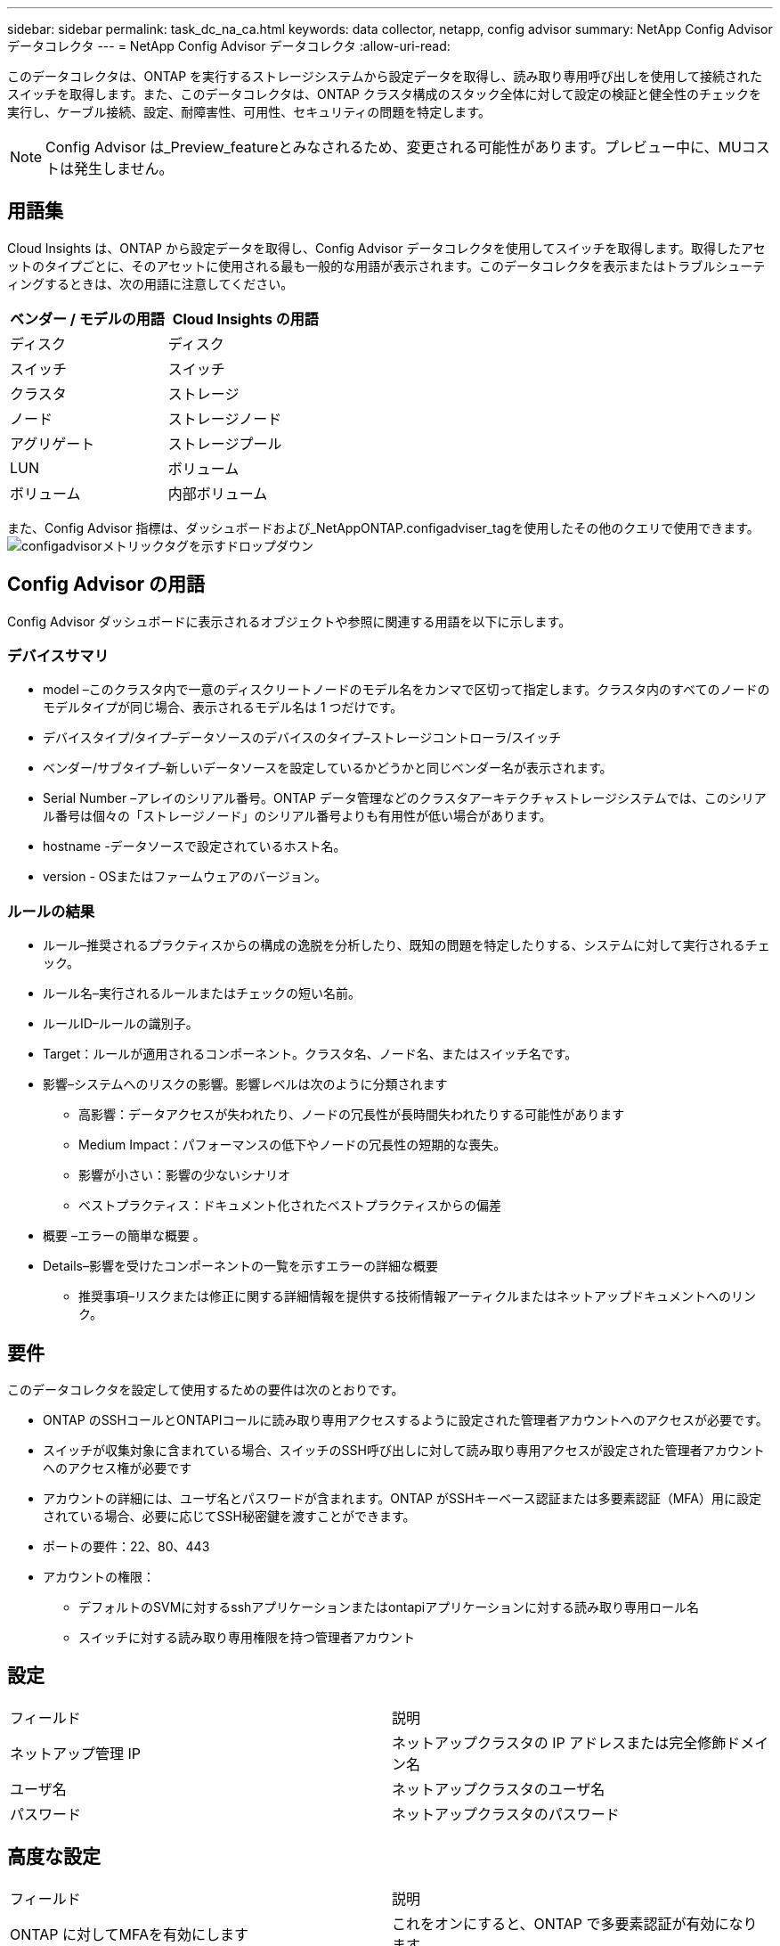 ---
sidebar: sidebar 
permalink: task_dc_na_ca.html 
keywords: data collector, netapp, config advisor 
summary: NetApp Config Advisor データコレクタ 
---
= NetApp Config Advisor データコレクタ
:allow-uri-read: 


[role="lead"]
このデータコレクタは、ONTAP を実行するストレージシステムから設定データを取得し、読み取り専用呼び出しを使用して接続されたスイッチを取得します。また、このデータコレクタは、ONTAP クラスタ構成のスタック全体に対して設定の検証と健全性のチェックを実行し、ケーブル接続、設定、耐障害性、可用性、セキュリティの問題を特定します。


NOTE: Config Advisor は_Preview_featureとみなされるため、変更される可能性があります。プレビュー中に、MUコストは発生しません。



== 用語集

Cloud Insights は、ONTAP から設定データを取得し、Config Advisor データコレクタを使用してスイッチを取得します。取得したアセットのタイプごとに、そのアセットに使用される最も一般的な用語が表示されます。このデータコレクタを表示またはトラブルシューティングするときは、次の用語に注意してください。

[cols="2*"]
|===
| ベンダー / モデルの用語 | Cloud Insights の用語 


| ディスク | ディスク 


| スイッチ | スイッチ 


| クラスタ | ストレージ 


| ノード | ストレージノード 


| アグリゲート | ストレージプール 


| LUN | ボリューム 


| ボリューム | 内部ボリューム 
|===
また、Config Advisor 指標は、ダッシュボードおよび_NetAppONTAP.configadviser_tagを使用したその他のクエリで使用できます。image:ConfigAdvisorTags.png["configadvisorメトリックタグを示すドロップダウン"]



== Config Advisor の用語

Config Advisor ダッシュボードに表示されるオブジェクトや参照に関連する用語を以下に示します。



=== デバイスサマリ

* model –このクラスタ内で一意のディスクリートノードのモデル名をカンマで区切って指定します。クラスタ内のすべてのノードのモデルタイプが同じ場合、表示されるモデル名は 1 つだけです。
* デバイスタイプ/タイプ–データソースのデバイスのタイプ–ストレージコントローラ/スイッチ
* ベンダー/サブタイプ–新しいデータソースを設定しているかどうかと同じベンダー名が表示されます。
* Serial Number –アレイのシリアル番号。ONTAP データ管理などのクラスタアーキテクチャストレージシステムでは、このシリアル番号は個々の「ストレージノード」のシリアル番号よりも有用性が低い場合があります。
* hostname -データソースで設定されているホスト名。
* version - OSまたはファームウェアのバージョン。




=== ルールの結果

* ルール–推奨されるプラクティスからの構成の逸脱を分析したり、既知の問題を特定したりする、システムに対して実行されるチェック。
* ルール名–実行されるルールまたはチェックの短い名前。
* ルールID–ルールの識別子。
* Target：ルールが適用されるコンポーネント。クラスタ名、ノード名、またはスイッチ名です。
* 影響–システムへのリスクの影響。影響レベルは次のように分類されます
+
** 高影響：データアクセスが失われたり、ノードの冗長性が長時間失われたりする可能性があります
** Medium Impact：パフォーマンスの低下やノードの冗長性の短期的な喪失。
** 影響が小さい：影響の少ないシナリオ
** ベストプラクティス：ドキュメント化されたベストプラクティスからの偏差


* 概要 –エラーの簡単な概要 。
* Details–影響を受けたコンポーネントの一覧を示すエラーの詳細な概要
+
** 推奨事項–リスクまたは修正に関する詳細情報を提供する技術情報アーティクルまたはネットアップドキュメントへのリンク。






== 要件

このデータコレクタを設定して使用するための要件は次のとおりです。

* ONTAP のSSHコールとONTAPIコールに読み取り専用アクセスするように設定された管理者アカウントへのアクセスが必要です。
* スイッチが収集対象に含まれている場合、スイッチのSSH呼び出しに対して読み取り専用アクセスが設定された管理者アカウントへのアクセス権が必要です
* アカウントの詳細には、ユーザ名とパスワードが含まれます。ONTAP がSSHキーベース認証または多要素認証（MFA）用に設定されている場合、必要に応じてSSH秘密鍵を渡すことができます。
* ポートの要件：22、80、443
* アカウントの権限：
+
** デフォルトのSVMに対するsshアプリケーションまたはontapiアプリケーションに対する読み取り専用ロール名
** スイッチに対する読み取り専用権限を持つ管理者アカウント






== 設定

|===


| フィールド | 説明 


| ネットアップ管理 IP | ネットアップクラスタの IP アドレスまたは完全修飾ドメイン名 


| ユーザ名 | ネットアップクラスタのユーザ名 


| パスワード | ネットアップクラスタのパスワード 
|===


== 高度な設定

|===


| フィールド | 説明 


| ONTAP に対してMFAを有効にします | これをオンにすると、ONTAP で多要素認証が有効になります 


| SSH秘密鍵 | ONTAP でSSHキー認証またはMFAを使用している場合は、SSH秘密鍵の内容を貼り付けます 


| 接続タイプ | HTTP （デフォルトポート 80 ）または HTTPS （デフォルトポート 443 ）を選択します。デフォルトは HTTPS です 


| ONTAP SSHポート | ONTAP 接続用のカスタムSSHポートを指定できます 


| スイッチのSSHポート | スイッチ接続用のカスタムSSHポートを指定できます 


| ポーリング間隔（分） | デフォルトは1440分または24時間です。最小60分まで設定できます 
|===


== サポートされているオペレーティングシステム

Config Advisor は、次のオペレーティングシステムで実行できます。オペレーティングシステムがこのリストにないAcquisition Unitにコレクタがインストールされていると、収集が失敗します。

* Windows 10（64ビット）
* Windows Server 2012 R2 Server（64ビット）
* Windows 2016 Server（64ビット）
* Windows Server 2019（64ビット）
* Red Hat Enterprise Linux（RHEL）7.7以降（64ビット）
* Ubuntu 14.0以降




== サポートとビデオ

次のビデオでは、データコレクタのインストール方法とダッシュボードを使用したCloud Insights でConfig Advisor を最大限に活用する方法を紹介しています。



==== データコレクタのインストールと設定

video::Config_Advisor_Collector_Part1.mp4[]


==== Config Advisor ダッシュボードの作成：

video::Config_Advisor_Collector_Part2.mp4[]


==== その他のサポート

Config Advisor に関連するその他の質問については、[ヘルプ]->[サポートチケットを開く]をクリックして、Config Advisor ツールからチケットを開きます。

追加情報はから入手できます link:concept_requesting_support.html["サポート"] ページまたはを参照してください link:https://docs.netapp.com/us-en/cloudinsights/CloudInsightsDataCollectorSupportMatrix.pdf["Data Collector サポートマトリックス"]。
